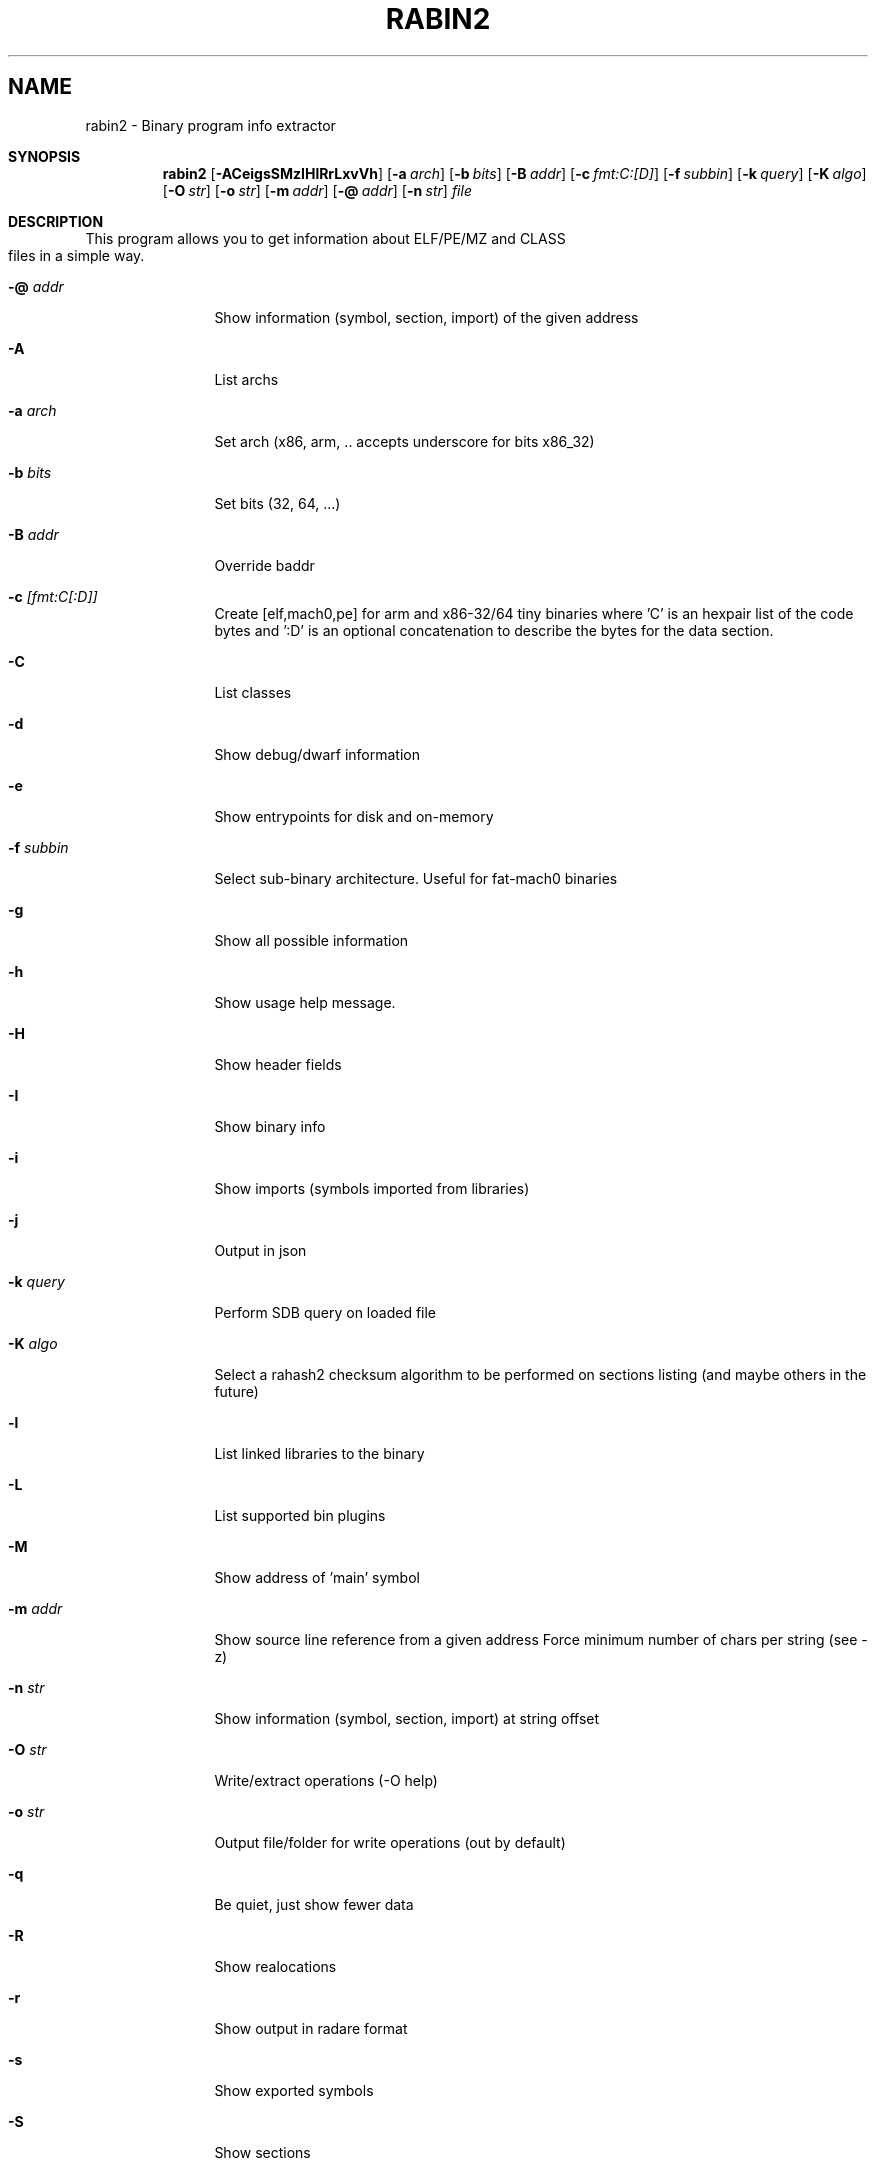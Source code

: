 .TH RABIN2 1
.SH NAME
rabin2 \- Binary program info extractor
.Dd Nov 11, 2013
.Pp
.Sh SYNOPSIS
.Nm rabin2
.Op Fl ACeigsSMzIHlRrLxvVh
.Op Fl a Ar arch
.Op Fl b Ar bits
.Op Fl B Ar addr
.Op Fl c Ar fmt:C:[D]
.Op Fl f Ar subbin
.Op Fl k Ar query
.Op Fl K Ar algo
.Op Fl O Ar str
.Op Fl o Ar str
.Op Fl m Ar addr
.Op Fl @ Ar addr
.Op Fl n Ar str
.Ar file
.Sh DESCRIPTION
This program allows you to get information about ELF/PE/MZ and CLASS files in a simple way.
.Bl -tag -width Fl
.It Fl @ Ar addr
Show information (symbol, section, import) of the given address
.It Fl A
List archs
.It Fl a Ar arch
Set arch (x86, arm, .. accepts underscore for bits x86_32)
.It Fl b Ar bits
Set bits (32, 64, ...)
.It Fl B Ar addr
Override baddr
.It Fl c Ar [fmt:C[:D]]
Create [elf,mach0,pe] for arm and x86-32/64 tiny binaries where 'C' is an hexpair list of the code bytes and ':D' is an optional concatenation to describe the bytes for the data section.
.It Fl C
List classes
.It Fl d
Show debug/dwarf information
.It Fl e
Show entrypoints for disk and on-memory
.It Fl f Ar subbin
Select sub-binary architecture. Useful for fat-mach0 binaries
.It Fl g
Show all possible information
.It Fl h
Show usage help message.
.It Fl H
Show header fields
.It Fl I
Show binary info
.It Fl i
Show imports (symbols imported from libraries)
.It Fl j
Output in json
.It Fl k Ar query
Perform SDB query on loaded file
.It Fl K Ar algo
Select a rahash2 checksum algorithm to be performed on sections listing (and maybe others in the future)
.It Fl l
List linked libraries to the binary
.It Fl L
List supported bin plugins
.It Fl M
Show address of 'main' symbol
.It Fl m Ar addr
Show source line reference from a given address
.it Fl N minlen
Force minimum number of chars per string (see -z)
.It Fl n Ar str
Show information (symbol, section, import) at string offset
.It Fl O Ar str
Write/extract operations (\-O help)
.It Fl o Ar str
Output file/folder for write operations (out by default)
.It Fl q
Be quiet, just show fewer data
.It Fl R
Show realocations
.It Fl r
Show output in radare format
.It Fl s
Show exported symbols
.It Fl S
Show sections
.It Fl V
Show version information
.It Fl v
Display virtual addressing offsets
.It Fl x
Extract all sub binaries from a fat binary (f.ex: fatmach0)
.It Fl z
Show strings inside .data section (like gnu strings does)
.It Fl Z
Guess size of binary program
.It Fl zz
Shows strings from raw bins
.El
.Sh EXAMPLES
.Pp
List symbols of a program
.Pp
  $ rabin2 \-s a.out
.Pp
Get offset of symbol
.Pp
  $ rabin2 \-n _main a.out
.Pp
Get entrypoint
.Pp
  $ rabin2 \-e a.out
.Pp
Load symbols and imports from radare
.Pp
  .!rabin2 \-vrsi a.out
.Sh SEE ALSO
.Pp
.Xr rahash2(1) ,
.Xr rafind2(1) ,
.Xr radare2(1) ,
.Xr radiff2(1) ,
.Xr rasm2(1) ,
.Xr rax2(1) ,
.Xr rsc2(1) ,
.Xr ragg2(1) ,
.Xr rarun2(1) ,
.Sh AUTHORS
.Pp
Written by pancake <pancake@nopcode.org>.
